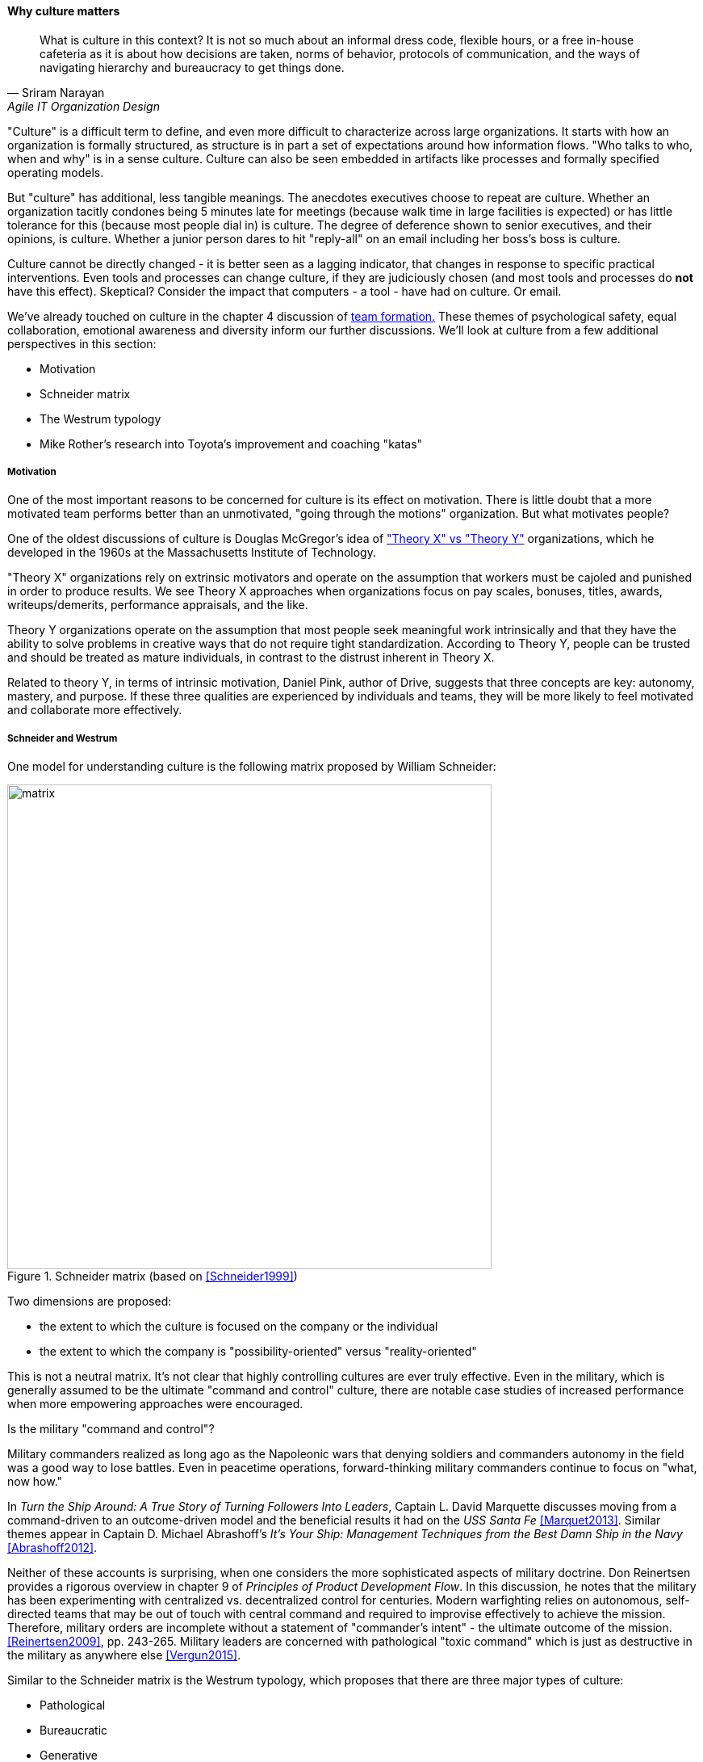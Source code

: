 anchor:culture[]

==== Why culture matters
[quote, Sriram Narayan, Agile IT Organization Design]
What is culture in this context? It is not so much about an informal dress code, flexible hours, or a free in-house cafeteria as it is about how decisions are taken, norms of behavior, protocols of communication, and the ways of navigating hierarchy and bureaucracy to get things done.

"Culture" is a difficult term to define, and even more difficult to characterize across large organizations. It starts with how an organization is formally structured, as structure is in part a set of expectations around how information flows. "Who talks to who, when and why" is in a sense culture. Culture can also be seen embedded in artifacts like processes and formally specified operating models.

But "culture" has additional, less tangible meanings. The anecdotes executives choose to repeat are culture. Whether an organization tacitly condones being 5 minutes late for meetings (because walk time in large facilities is expected) or has little tolerance for this (because most people dial in) is culture. The degree of deference shown to senior executives, and their opinions, is culture. Whether a junior person dares to hit "reply-all" on an email including her boss's boss is culture.

Culture cannot be directly changed - it is better seen as a lagging indicator, that changes in response to specific practical interventions. Even tools and processes can change culture, if they are judiciously chosen (and most tools and processes do *not* have this effect). Skeptical? Consider the impact that computers - a tool - have had on culture. Or email.

We've already touched on culture in the chapter 4 discussion of xref:psych-safety[team formation.] These themes of psychological safety, equal collaboration, emotional awareness and diversity inform our further discussions. We'll look at culture from a few additional perspectives in this section:

* Motivation
* Schneider matrix
* The Westrum typology
* Mike Rother's research into Toyota's improvement and coaching "katas"

anchor:motivation[]

===== Motivation

One of the most important reasons to be concerned for culture is its effect on motivation. There is little doubt that a more motivated team performs better than an unmotivated, "going through the motions" organization. But what motivates people?

One of the oldest discussions of culture is Douglas McGregor's idea of http://www.wikipedia.org/["Theory X" vs "Theory Y"] organizations, which he developed in the 1960s at the Massachusetts Institute of Technology.

"Theory X" organizations rely on extrinsic motivators and operate on the assumption that workers must be cajoled and punished in order to produce results. We see Theory X approaches when organizations focus on pay scales, bonuses, titles, awards, writeups/demerits, performance appraisals, and the like.

Theory Y organizations operate on the assumption that most people seek meaningful work intrinsically and that they have the ability to solve problems in creative ways that do not require tight standardization. According to Theory Y, people can be trusted and should be treated as mature individuals, in contrast to the distrust inherent in Theory X.

Related to theory Y, in terms of intrinsic motivation, Daniel Pink, author of Drive, suggests that three concepts are key: autonomy, mastery, and purpose. If these three qualities are experienced by individuals and teams, they will be more likely to feel motivated and collaborate more effectively.

anchor:failure-control-culture[]

===== Schneider and Westrum

One model for understanding culture is the following matrix proposed by William Schneider:

.Schneider matrix (based on <<Schneider1999>>)
image::images/3_07-Schneider-matrix.png[matrix, 600]

Two dimensions are proposed:

* the extent to which the culture is focused on the company or the individual
* the extent to which the company is "possibility-oriented" versus "reality-oriented"

This is not a neutral matrix. It's not clear that highly controlling cultures are ever truly effective. Even in the military, which is generally assumed to be the ultimate "command and control" culture, there are notable case studies of increased performance when more empowering approaches were encouraged.

.Is the military "command and control"?
****
Military commanders realized as long ago as the Napoleonic wars that denying soldiers and commanders autonomy in the field was a good way to lose battles. Even in peacetime operations, forward-thinking military commanders continue to focus on "what, now how."

In _Turn the Ship Around: A True Story of Turning Followers Into Leaders_, Captain L. David Marquette discusses moving from a command-driven to an outcome-driven model and the beneficial results it had on the _USS Santa Fe_ <<Marquet2013>>. Similar themes appear in Captain D. Michael Abrashoff's _It's Your Ship: Management Techniques from the Best Damn Ship in the Navy_ <<Abrashoff2012>>.

Neither of these accounts is surprising, when one considers the more sophisticated aspects of military doctrine. Don Reinertsen provides a rigorous overview in chapter 9 of _Principles of Product Development Flow_. In this discussion, he notes that the military has been experimenting with centralized vs. decentralized control for centuries. Modern warfighting relies on autonomous, self-directed teams that may be out of touch with central command and required to improvise effectively to achieve the mission.  Therefore, military orders are incomplete without a statement of "commander's intent" - the ultimate outcome of the mission. <<Reinertsen2009>>, pp. 243-265. Military leaders are concerned with pathological "toxic command" which is just as destructive in the military as anywhere else <<Vergun2015>>.
****

Similar to the Schneider matrix is the Westrum typology, which proposes that there are three major types of culture:

* Pathological
* Bureaucratic
* Generative

The cultural types exhibit the following behaviors:

[cols="3*", options="header"]
|====
|Pathological (Power-oriented)|Bureaucratic (Rule-oriented)|Generative (Performance-oriented)
|Low cooperation|Modest cooperation|High cooperation
|Messengers (of bad news) shot|Messengers neglected|Messengers trained
|Failure is punished|Failure leads to justice|Failure leads to inquiry
|====

(excerpted from <<Puppet2015>>)

The State of DevOps research has demonstrated a correlation between generative cultures and digital business effectiveness <<Puppet2015>>, <<Forsgren2016>>. Notice also the relationship to xref:blameless-postmortems[blameless postmortems] discussed in Chapter 6.

.State of DevOps survey research
****
DevOps is a broad term, first introduced in xref:continuous-delivery[Chapter 3]. As noted in that chapter, DevOps includes continuous delivery, team behavior and product management, and culture. The research consists of 5 annual surveys with 25,000 individual data points. It shows a variety of correlations including:

* Core continuous delivery practices such as version control, test automation, deployment automation, and continuous integration increase team engagement and IT and organizational performance
* Lean product management approaches such as seeking fast feedback and splitting work into small batches also increase team engagement and IT and organizational performance <<Forsgren2016>>.

****

anchor:Toyota-Kata[]

===== Toyota Kata
[quote, Mike Rother, Toyota Kata]
Six years ago I began the research that led to [Toyota Kata] thinking, like just about everyone else, that the story was about techniques and other listable aspects of Toyota. Today I see Toyota in a notably different light: as an organization defined primarily by the unique behavior routines it continually teaches to all its members.

Academics and consultants have been studying Toyota for many years. The performance and influence of the Japanese automaker is legendary, but it has been difficult to understand why.

Much has been written about Toyota's use of particular tools, such as kanban bins and andon boards. However, Toyota views these as ephemeral adaptations to the demands of its business.

.Toyota kata, similar to <<Rother2010>>
image::images/3_07-toyota-kata.png[toyota kata,250,,float="right"]

According to Mike Rother in _Toyota Kata_ <<Rother2010>>,  underlying Toyota's particular tools and techniques are two powerful practices:

* The improvement kata
* The coaching kata

What is a _kata_? It is a Japanese word stemming from the martial arts, meaning pattern, routine, or drill. More deeply, it means "a way of keeping two things in alignment with each other."

The improvement kata is the repeated process by which Toyota managers investigate and resolve problems, in a hands-on, fact-based, and preconception-free manner, and improve processes towards a "target operating condition."

The coaching kata is how the improvement kata is instilled in new generations of Toyota managers.

As Rother describes it, the coaching and improvement katas establish and reinforce a coherent culture or mental model of how goals are achieved and problems approached. It is understood that human judgement is not accurate or impartial. The method compensates with a teaching-by-example focus on seeking facts without preconceived notions, through direct, hands-on investigation and experimental approaches.

This is not something that can be formalized into a simple checklist or process; it requires many guided examples and applications before the approach becomes ingrained in the upcoming manager.

ifdef::collaborator-draft[]

 ====== Notes

 ===== Leadership

* setting the example, leading without ego, driving hard to accomplish the mission while being mindful and compassionate about the needs of the organization, timely decision making, team empowerment, and shareholder
alignment. abbotp78

transactional vs transformational (Abbott)

 conflict: cognitive & affective (as discussed by Abbott)

 organizational boundaries, across which collaboration  must happen, increase affective conflict (abbott 65)

 the more organizational boundaries that a team must cross to coordinate with others for the accomplishment of a goal, the less innovation that the team will demonstrate.

 survival strategies may constitute a homo homini lupo situation in which outsiders are distrusted as hostile competitors for scarce resources. Distrust toward outsiders, forces individuals into rigid in-group discipline. This sort of emotional aloofness and distrust of outsiders has been observed in many groups. abbott p 65

abbott figure 3.5 p 66 - excellent - re-draw & use...

 evidence for diversity as higher performing
 https://hbr.org/2016/11/why-diverse-teams-are-smarter

 Liker quadrant from Toyota Way (cited by Cohn)

 Agile coaching and culture
 Lyssa Adkins

 The role of external facilitators

 Emotional intelligence
 - Culture != 'collaborate & be nice' - but intelligent IT pros do sometimes have issues - autism spectrum/Aspergers, empathy, etc ...

 (to be written)

 anchor:personal-flow[]

 "Flow" and the individual -- Summarize <<Csikszentmihalyi1990>>

 "Leading Geeks"

[quote, Paul Glen, Leading Geeks]
Because power is about the regulation of behavior, it has very little effect on creativity. Traditional methods of exercising control have little positive effect on the inner state of mind of geeks.

 Teaming (Amy Edmondson)

 The problem of culture "change"

effective practices: traditions, cadence

 Basics of professional conduct

 Authority, responsibility, accountability, Delegation, commitment, Micromanagement.

 Mission statements...

 incorporate https://en.wikipedia.org/wiki/Edgar_Schein

  5 Dysfunctions of a team

   http://www.mindgarden.com/117-maslach-burnout-inventory

   team based versus individual goals

endif::collaborator-draft[]
